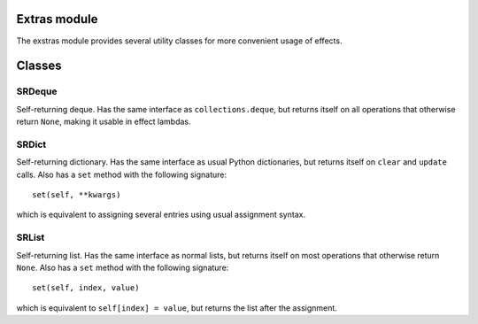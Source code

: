 Extras module
=============

The exstras module provides several utility classes for more convenient usage
of effects. 

Classes
=======

SRDeque
-------

Self-returning deque. Has the same interface as ``collections.deque``, but
returns itself on all operations that otherwise return ``None``, making it
usable in effect lambdas.

SRDict
------

Self-returning dictionary. Has the same interface as usual Python dictionaries,
but returns itself on ``clear`` and ``update`` calls. Also has a ``set`` method
with the following signature: ::

        set(self, **kwargs)
which is equivalent to assigning several entries using usual assignment syntax.


SRList
------

Self-returning list. Has the same interface as normal lists, but returns itself
on most operations that otherwise return ``None``. Also has a ``set`` method
with the following signature: ::

        set(self, index, value)
which is equivalent to ``self[index] = value``, but returns the list after the
assignment.
